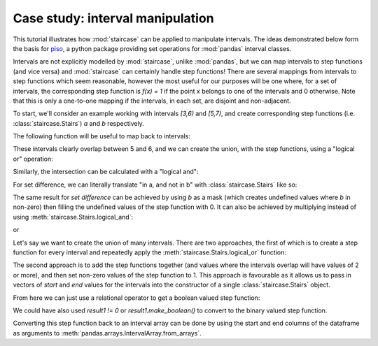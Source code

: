 .. _casestudies.intervals:

======================================
Case study: interval manipulation
======================================

This tutorial illustrates how :mod:`staircase` can be applied to manipulate intervals.  The ideas demonstrated below form the basis for `piso <https://piso.readthedocs.io>`_, a python package providing set operations for :mod:`pandas` interval classes.

Intervals are not explicitly modelled by :mod:`staircase`, unlike :mod:`pandas`, but we can map intervals to step functions (and vice versa) and :mod:`staircase` can certainly handle step functions!  There are several mappings from intervals to step functions which seem reasonable, however the most useful for our purposes will be one where, for a set of intervals, the corresponding step function is `f(x) = 1` if the point `x` belongs to one of the intervals and 0 otherwise.  Note that this is only a one-to-one mapping if the intervals, in each set, are disjoint and non-adjacent.

To start, we'll consider an example working with intervals `[3,6)` and `[5,7)`, and create corresponding step functions (i.e. :class:`staircase.Stairs`) `a` and `b` respectively.

.. ipython:: python

    import pandas as pd
    import staircase as sc

    a = sc.Stairs(start=3, end=6, closed="left")
    b = sc.Stairs(start=5, end=7, closed="left")

The following function will be useful to map back to intervals:

.. ipython:: python

    def stairs_to_intervals(stairs):
        return (
            stairs
            .to_frame()
            .query("value == 1")
            .drop(columns="value")
        ) 

These intervals clearly overlap between 5 and 6, and we can create the union, with the step functions, using a "logical or" operation:

.. ipython:: python

    result = a | b  # result will be a Stairs instance
    stairs_to_intervals(result)

Similarly, the intersection can be calculated with a "logical and":

.. ipython:: python

    result = a & b  # result will be a Stairs instance
    stairs_to_intervals(result)

For set difference, we can literally translate "in a, and not in b" with :class:`staircase.Stairs` like so:

.. ipython:: python

    result = a & ~b  # result will be a Stairs instance
    stairs_to_intervals(result)


The same result for *set difference* can be achieved by using `b` as a mask (which creates undefined values where `b` in non-zero) then filling the undefined values of the step function with 0. It can also be achieved by multiplying instead of using :meth:`staircase.Stairs.logical_and`:

.. ipython:: python

    result = a.mask(b).fillna(0)

or

.. ipython:: python

    result = a * ~b

Let's say we want to create the union of many intervals.  There are two approaches, the first of which is to create a step function for every interval and repeatedly apply the :meth:`staircase.Stairs.logical_or` function:

.. ipython:: python

    from functools import reduce

    intervals = pd.arrays.IntervalArray.from_tuples([(0, 1), (1, 3), (2, 4), (5, 7)])
    result = reduce(sc.Stairs.logical_or, [sc.Stairs(start=i.left, end=i.right) for i in intervals])
    stairs_to_intervals(result)

The second approach is to add the step functions together (and values where the intervals overlap will have values of 2 or more), and then set non-zero values of the step function to 1. This approach is favourable as it allows us to pass in vectors of `start` and `end` values for the intervals into the constructor of a single :class:`staircase.Stairs` object.

.. ipython:: python

    result1 = sc.Stairs(start=intervals.left, end=intervals.right)
    result1.to_frame()
From here we can just use a relational operator to get a boolean valued step function:

.. ipython:: python

    stairs_to_intervals(result1 > 0)


We could have also used `result1 != 0` or `result1.make_boolean()` to convert to the binary valued step function.

Converting this step function back to an interval array can be done by using the start and end columns of the dataframe as arguments to :meth:`pandas.arrays.IntervalArray.from_arrays`.
